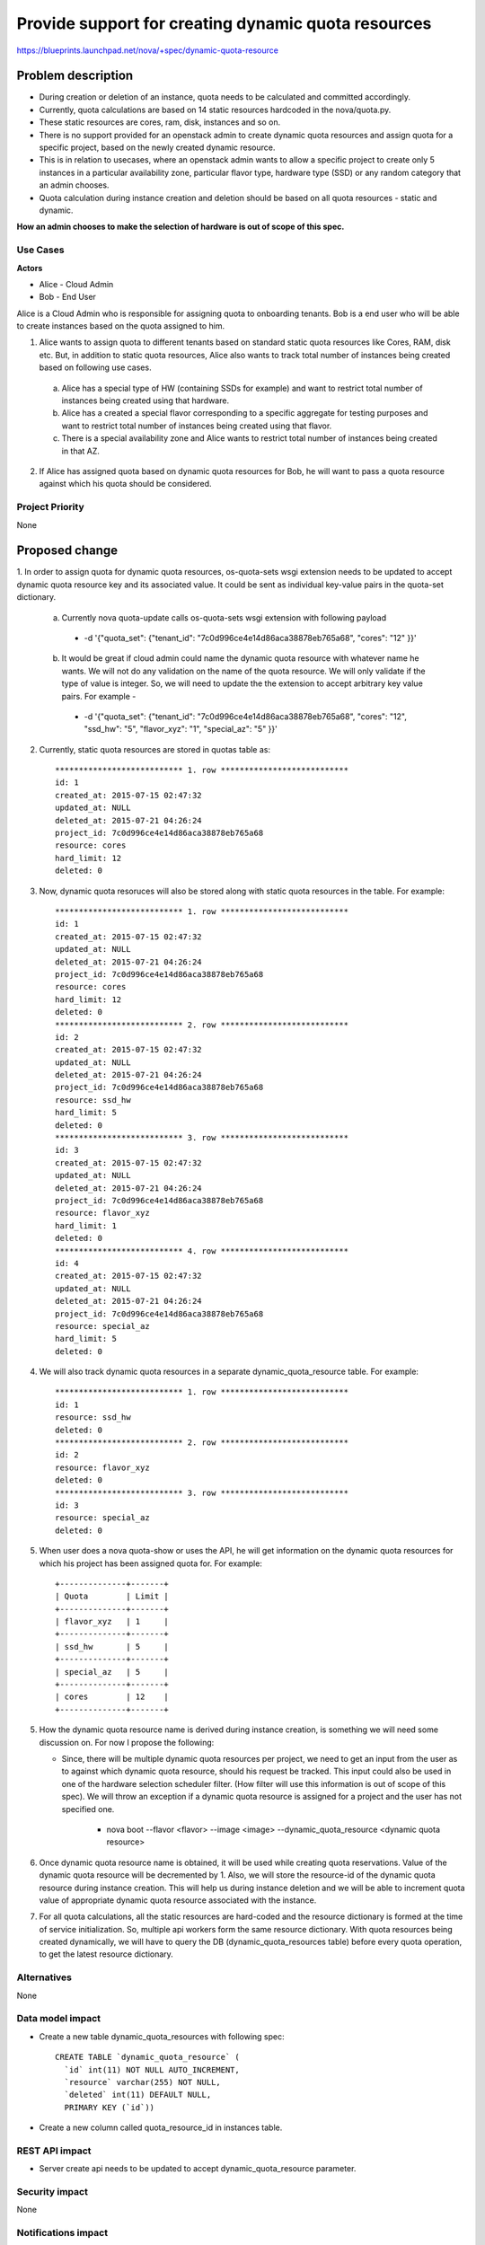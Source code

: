 ..
 This work is licensed under a Creative Commons Attribution 3.0 Unported
 License.

 http://creativecommons.org/licenses/by/3.0/legalcode

====================================================
Provide support for creating dynamic quota resources 
====================================================

https://blueprints.launchpad.net/nova/+spec/dynamic-quota-resource

Problem description
===================

* During creation or deletion of an instance, quota needs to be calculated and
  committed accordingly.
* Currently, quota calculations are based on 14 static resources hardcoded in
  the nova/quota.py.
* These static resources are cores, ram, disk, instances and so on.

* There is no support provided for an openstack admin to create dynamic quota
  resources and assign quota for a specific project, based on the newly created
  dynamic resource.
* This is in relation to usecases, where an openstack admin wants to allow a
  specific project to create only 5 instances in a particular availability
  zone, particular flavor type, hardware type (SSD) or any random category that
  an admin chooses.
* Quota calculation during instance creation and deletion should be based on
  all quota resources - static and dynamic.

**How an admin chooses to make the selection of hardware is out of scope of
this spec.**

Use Cases
---------

**Actors**

* Alice - Cloud Admin
* Bob - End User

Alice is a Cloud Admin who is responsible for assigning quota to onboarding
tenants.  
Bob is a end user who will be able to create instances based on the quota
assigned to him.

1. Alice wants to assign quota to different tenants based on standard static
   quota resources like Cores, RAM, disk etc. But, in addition to static
   quota resources, Alice also wants to track total number of instances being
   created based on following use cases. 
  
  a. Alice has a special type of HW (containing SSDs for example) and want to
     restrict total number of instances being created using that hardware.
  b. Alice has a created a special flavor corresponding to a specific aggregate
     for testing purposes and want to restrict total number of instances being
     created using that flavor.
  c. There is a special availability zone and Alice wants to restrict total
     number of instances being created in that AZ.

2. If Alice has assigned quota based on dynamic quota resources for Bob, he
   will want to pass a     quota resource against which his quota should be
   considered.


Project Priority
-----------------

None


Proposed change
===============

1. In order to assign quota for dynamic quota resources, os-quota-sets wsgi
extension needs to be updated to accept dynamic quota resource key and its
associated value. It could be sent as individual key-value pairs in the
quota-set dictionary. 
 
 a. Currently nova quota-update calls os-quota-sets wsgi extension with
    following payload
  
  * -d '{"quota_set": {"tenant_id": "7c0d996ce4e14d86aca38878eb765a68",
    "cores": "12" }}'  

 b. It would be great if cloud admin could name the dynamic quota resource with
    whatever name he wants. We will not do any validation on the name of the
    quota resource. We will only validate if the type of value is integer. So, 
    we will need to update the the extension to accept arbitrary key value 
    pairs. For example -

  * -d '{"quota_set": {"tenant_id": "7c0d996ce4e14d86aca38878eb765a68",
    "cores": "12", "ssd_hw": "5", "flavor_xyz": "1", "special_az": "5" }}' 

2. Currently, static quota resources are stored in quotas table as::
 
    *************************** 1. row ***************************
    id: 1
    created_at: 2015-07-15 02:47:32
    updated_at: NULL
    deleted_at: 2015-07-21 04:26:24
    project_id: 7c0d996ce4e14d86aca38878eb765a68
    resource: cores
    hard_limit: 12
    deleted: 0

3. Now, dynamic quota resoruces will also be stored along with static quota
   resources in the table. For example::

    *************************** 1. row ***************************
    id: 1
    created_at: 2015-07-15 02:47:32
    updated_at: NULL
    deleted_at: 2015-07-21 04:26:24
    project_id: 7c0d996ce4e14d86aca38878eb765a68
    resource: cores
    hard_limit: 12
    deleted: 0
    *************************** 2. row ***************************
    id: 2
    created_at: 2015-07-15 02:47:32
    updated_at: NULL
    deleted_at: 2015-07-21 04:26:24
    project_id: 7c0d996ce4e14d86aca38878eb765a68
    resource: ssd_hw
    hard_limit: 5
    deleted: 0
    *************************** 3. row ***************************
    id: 3
    created_at: 2015-07-15 02:47:32
    updated_at: NULL
    deleted_at: 2015-07-21 04:26:24
    project_id: 7c0d996ce4e14d86aca38878eb765a68
    resource: flavor_xyz
    hard_limit: 1
    deleted: 0
    *************************** 4. row ***************************
    id: 4
    created_at: 2015-07-15 02:47:32
    updated_at: NULL
    deleted_at: 2015-07-21 04:26:24
    project_id: 7c0d996ce4e14d86aca38878eb765a68
    resource: special_az
    hard_limit: 5
    deleted: 0

4. We will also track dynamic quota resources in a separate
   dynamic_quota_resource table. For example::

    *************************** 1. row ***************************
    id: 1
    resource: ssd_hw
    deleted: 0
    *************************** 2. row ***************************
    id: 2
    resource: flavor_xyz
    deleted: 0
    *************************** 3. row ***************************
    id: 3
    resource: special_az
    deleted: 0
 

5. When user does a nova quota-show or uses the API, he will get information on
   the dynamic quota resources for which his project has been assigned quota
   for. For example::
    +--------------+-------+    
    | Quota        | Limit |
    +--------------+-------+
    | flavor_xyz   | 1     |
    +--------------+-------+
    | ssd_hw       | 5     |
    +--------------+-------+
    | special_az   | 5     |
    +--------------+-------+
    | cores        | 12    |
    +--------------+-------+

5. How the dynamic quota resource name is derived during instance creation, is
   something we will need some discussion on. For now I propose the following:

   * Since, there will be multiple dynamic quota resources per project, we need
     to get an input from the user as to against which dynamic quota resource,
     should his request be tracked. This input could also be used in one of the
     hardware selection scheduler filter. (How filter will use this information
     is out of scope of this spec). We will throw an exception if a dynamic 
     quota resource is assigned for a project and the user has not specified one.

      * nova boot --flavor <flavor> --image <image> --dynamic_quota_resource
        <dynamic quota resource>

6. Once dynamic quota resource name is obtained, it will be used while creating
   quota reservations. Value of the dynamic quota resource will be decremented
   by 1. Also, we will store the resource-id of the dynamic quota resource 
   during instance creation. This will help us during instance deletion and we
   will be able to increment quota value of appropriate dynamic quota resource
   associated with the instance.

7. For all quota calculations, all the static resources are hard-coded and the
   resource dictionary is formed at the time of service initialization. So,
   multiple api workers form the same resource dictionary. With quota resources
   being created dynamically, we will have to query the DB
   (dynamic_quota_resources table) before every quota operation, to get the
   latest resource dictionary.  

Alternatives
------------

None

Data model impact
-----------------

* Create a new table dynamic_quota_resources with following spec::

    CREATE TABLE `dynamic_quota_resource` (
      `id` int(11) NOT NULL AUTO_INCREMENT,
      `resource` varchar(255) NOT NULL,
      `deleted` int(11) DEFAULT NULL,
      PRIMARY KEY (`id`))

* Create a new column called quota_resource_id in instances table.

REST API impact
---------------

* Server create api needs to be updated to accept dynamic_quota_resource
  parameter.

Security impact
---------------

None

Notifications impact
--------------------

None

Other end user impact
---------------------

None

Performance Impact
------------------

None

Other deployer impact
---------------------

None

Developer impact
----------------

None


Implementation
==============

Assignee(s)
-----------

Primary assignee:

Other contributors:

Work Items
----------

1. os-quota-sets extension needs to be updated to allow creation of dynamic
   quota resources.

2. DB scripts needs to be added to create dynamic_quota_resources table. Also,
   new column called 'quota_resource' needs to be added to instances table.

3. Server create api needs to be updated to accept dynamic_quota_resource
   parameter during instance creation.

4. QuotaEngine and DBQuotaDriver needs to be updated to account for dynamic
   quota resources during quota calculations.

Dependencies
============

None

Testing
=======

1. Apart from unit tests, functional tests will be added related to items 
   below.
    1. test creation of dynamic quota resource.
    2. show dynamic quota resources during os-quota-sets api call.
    3. increment/decrement dynamic quota resource value during
       creation/deletion of instance using dynamic quota resource.

Documentation Impact
====================

* Documentation will have to be updated to reflect creation of dynamic quota
  resource for cloud-admins. 
* Also, documentation will have to be updated to reflect new
  dynamic_quota_resource parameter to be passed during instance creation.

References
==========

None
